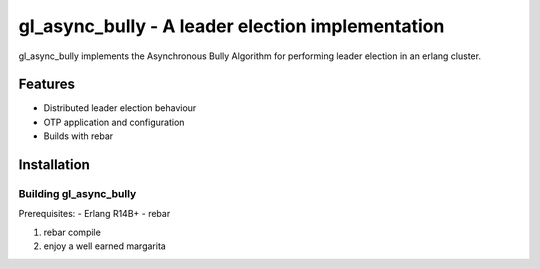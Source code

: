 gl_async_bully - A leader election implementation
=================================================

gl_async_bully implements the Asynchronous Bully Algorithm for
performing leader election in an erlang cluster.

Features
--------

- Distributed leader election behaviour
- OTP application and configuration
- Builds with rebar


Installation
------------

Building gl_async_bully
_____________

Prerequisites:
- Erlang R14B+
- rebar

#. rebar compile
#. enjoy a well earned margarita

